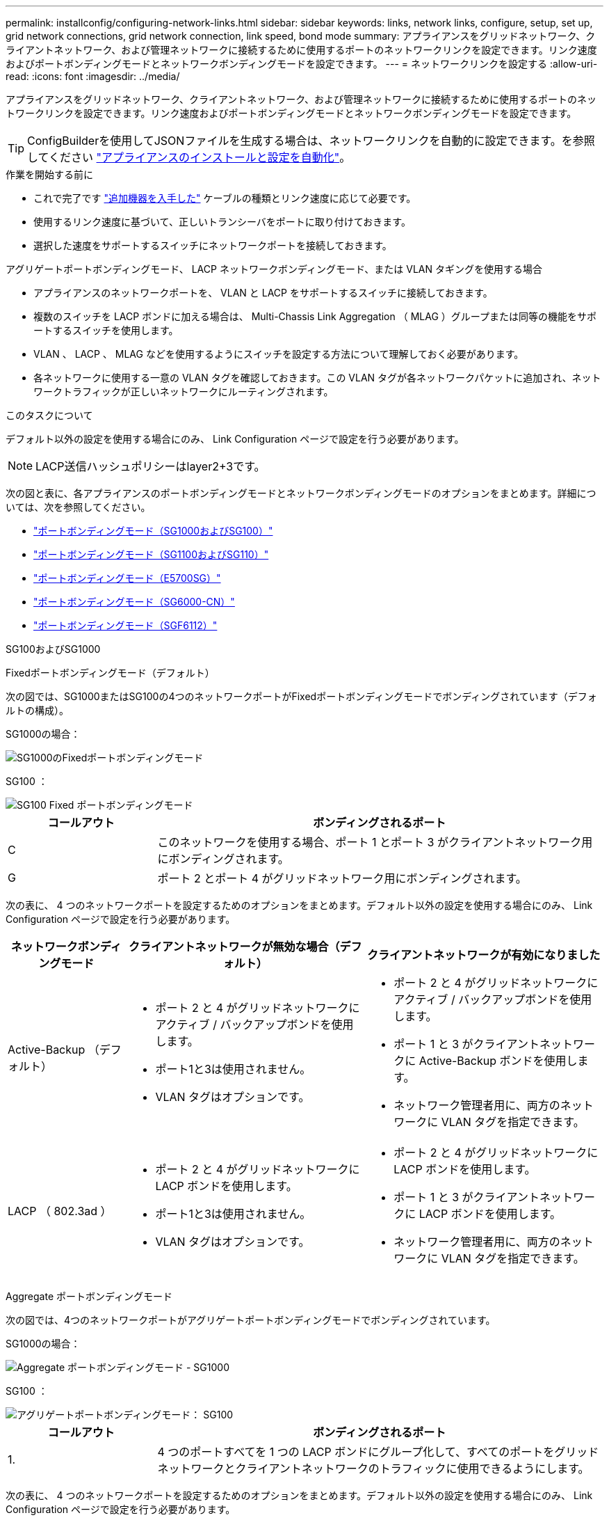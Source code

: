 ---
permalink: installconfig/configuring-network-links.html 
sidebar: sidebar 
keywords: links, network links, configure, setup, set up, grid network connections, grid network connection, link speed, bond mode 
summary: アプライアンスをグリッドネットワーク、クライアントネットワーク、および管理ネットワークに接続するために使用するポートのネットワークリンクを設定できます。リンク速度およびポートボンディングモードとネットワークボンディングモードを設定できます。 
---
= ネットワークリンクを設定する
:allow-uri-read: 
:icons: font
:imagesdir: ../media/


[role="lead"]
アプライアンスをグリッドネットワーク、クライアントネットワーク、および管理ネットワークに接続するために使用するポートのネットワークリンクを設定できます。リンク速度およびポートボンディングモードとネットワークボンディングモードを設定できます。


TIP: ConfigBuilderを使用してJSONファイルを生成する場合は、ネットワークリンクを自動的に設定できます。を参照してください link:automating-appliance-installation-and-configuration.html["アプライアンスのインストールと設定を自動化"]。

.作業を開始する前に
* これで完了です link:obtaining-additional-equipment-and-tools.html["追加機器を入手した"] ケーブルの種類とリンク速度に応じて必要です。
* 使用するリンク速度に基づいて、正しいトランシーバをポートに取り付けておきます。
* 選択した速度をサポートするスイッチにネットワークポートを接続しておきます。


アグリゲートポートボンディングモード、 LACP ネットワークボンディングモード、または VLAN タギングを使用する場合

* アプライアンスのネットワークポートを、 VLAN と LACP をサポートするスイッチに接続しておきます。
* 複数のスイッチを LACP ボンドに加える場合は、 Multi-Chassis Link Aggregation （ MLAG ）グループまたは同等の機能をサポートするスイッチを使用します。
* VLAN 、 LACP 、 MLAG などを使用するようにスイッチを設定する方法について理解しておく必要があります。
* 各ネットワークに使用する一意の VLAN タグを確認しておきます。この VLAN タグが各ネットワークパケットに追加され、ネットワークトラフィックが正しいネットワークにルーティングされます。


.このタスクについて
デフォルト以外の設定を使用する場合にのみ、 Link Configuration ページで設定を行う必要があります。


NOTE: LACP送信ハッシュポリシーはlayer2+3です。

次の図と表に、各アプライアンスのポートボンディングモードとネットワークボンディングモードのオプションをまとめます。詳細については、次を参照してください。

* link:gathering-installation-information-sg100-and-sg1000.html#port-bond-modes["ポートボンディングモード（SG1000およびSG100）"]
* link:gathering-installation-information-sg110-and-sg1100.html#port-bond-modes["ポートボンディングモード（SG1100およびSG110）"]
* link:gathering-installation-information-sg5700.html#port-bond-modes["ポートボンディングモード（E5700SG）"]
* link:gathering-installation-information-sg6000.html#port-bond-modes["ポートボンディングモード（SG6000-CN）"]
* link:gathering-installation-information-sg6100.html#port-bond-modes["ポートボンディングモード（SGF6112）"]


[role="tabbed-block"]
====
.SG100およびSG1000
--
Fixedポートボンディングモード（デフォルト）::
+
--
次の図では、SG1000またはSG100の4つのネットワークポートがFixedポートボンディングモードでボンディングされています（デフォルトの構成）。

SG1000の場合：

image::../media/sg1000_fixed_port.png[SG1000のFixedポートボンディングモード]

SG100 ：

image::../media/sg100_fixed_port_draft.png[SG100 Fixed ポートボンディングモード]

[cols="1a,3a"]
|===
| コールアウト | ボンディングされるポート 


 a| 
C
 a| 
このネットワークを使用する場合、ポート 1 とポート 3 がクライアントネットワーク用にボンディングされます。



 a| 
G
 a| 
ポート 2 とポート 4 がグリッドネットワーク用にボンディングされます。

|===
次の表に、 4 つのネットワークポートを設定するためのオプションをまとめます。デフォルト以外の設定を使用する場合にのみ、 Link Configuration ページで設定を行う必要があります。

[cols="1a,2a,2a"]
|===
| ネットワークボンディングモード | クライアントネットワークが無効な場合（デフォルト） | クライアントネットワークが有効になりました 


 a| 
Active-Backup （デフォルト）
 a| 
* ポート 2 と 4 がグリッドネットワークにアクティブ / バックアップボンドを使用します。
* ポート1と3は使用されません。
* VLAN タグはオプションです。

 a| 
* ポート 2 と 4 がグリッドネットワークにアクティブ / バックアップボンドを使用します。
* ポート 1 と 3 がクライアントネットワークに Active-Backup ボンドを使用します。
* ネットワーク管理者用に、両方のネットワークに VLAN タグを指定できます。




 a| 
LACP （ 802.3ad ）
 a| 
* ポート 2 と 4 がグリッドネットワークに LACP ボンドを使用します。
* ポート1と3は使用されません。
* VLAN タグはオプションです。

 a| 
* ポート 2 と 4 がグリッドネットワークに LACP ボンドを使用します。
* ポート 1 と 3 がクライアントネットワークに LACP ボンドを使用します。
* ネットワーク管理者用に、両方のネットワークに VLAN タグを指定できます。


|===
--
Aggregate ポートボンディングモード::
+
--
次の図では、4つのネットワークポートがアグリゲートポートボンディングモードでボンディングされています。

SG1000の場合：

image::../media/sg1000_aggregate_ports.png[Aggregate ポートボンディングモード - SG1000]

SG100 ：

image::../media/sg100_aggregate_ports.png[アグリゲートポートボンディングモード： SG100]

[cols="1a,3a"]
|===
| コールアウト | ボンディングされるポート 


 a| 
1.
 a| 
4 つのポートすべてを 1 つの LACP ボンドにグループ化して、すべてのポートをグリッドネットワークとクライアントネットワークのトラフィックに使用できるようにします。

|===
次の表に、 4 つのネットワークポートを設定するためのオプションをまとめます。デフォルト以外の設定を使用する場合にのみ、 Link Configuration ページで設定を行う必要があります。

[cols="1a,2a,2a"]
|===
| ネットワークボンディングモード | クライアントネットワークが無効な場合（デフォルト） | クライアントネットワークが有効になりました 


 a| 
LACP （ 802.3ad ）のみ
 a| 
* ポート 1~4 がグリッドネットワークに単一の LACP ボンドを使用します。
* 単一の VLAN タグでグリッドネットワークのパケットが識別されます。

 a| 
* ポート 1~4 がグリッドネットワークとクライアントネットワークに単一の LACP ボンドを使用します。
* 2 つの VLAN タグで、グリッドネットワークのパケットとクライアントネットワークのパケットを分離できます。


|===
--
管理ポート用のActive-Backupネットワークボンディングモード::
+
--
次の図では、アプライアンスの2つの1GbE管理ポートが管理ネットワーク用にActive-Backupネットワークボンディングモードでボンディングされています。

SG1000の場合：

image::../media/sg1000_bonded_management_ports.png[SG1000 のボンディングされている管理ネットワークポート]

SG100 ：

image::../media/sg100_bonded_management_ports.png[ボンディングされている管理ネットワークのポート SG100]

--


--
.SG110およびSG1100
--
Fixedポートボンディングモード（デフォルト）::
+
--
次の図では、SG1100またはSG110の4つのネットワークポートがFixedポートボンディングモードでボンディングされています（デフォルトの構成）。

SG1100：

image::../media/sg1100_fixed_port.png[SG1100のFixedポートボンディングモード]

SG110：

image::../media/sgf6112_fixed_port.png[SG110のFixedポートボンディングモード]

[cols="1a,3a"]
|===
| コールアウト | ボンディングされるポート 


 a| 
C
 a| 
このネットワークを使用する場合、ポート 1 とポート 3 がクライアントネットワーク用にボンディングされます。



 a| 
G
 a| 
ポート 2 とポート 4 がグリッドネットワーク用にボンディングされます。

|===
次の表に、 4 つのネットワークポートを設定するためのオプションをまとめます。デフォルト以外の設定を使用する場合にのみ、 Link Configuration ページで設定を行う必要があります。

[cols="1a,2a,2a"]
|===
| ネットワークボンディングモード | クライアントネットワークが無効な場合（デフォルト） | クライアントネットワークが有効になりました 


 a| 
Active-Backup （デフォルト）
 a| 
* ポート 2 と 4 がグリッドネットワークにアクティブ / バックアップボンドを使用します。
* ポート1と3は使用されません。
* VLAN タグはオプションです。

 a| 
* ポート 2 と 4 がグリッドネットワークにアクティブ / バックアップボンドを使用します。
* ポート 1 と 3 がクライアントネットワークに Active-Backup ボンドを使用します。
* ネットワーク管理者用に、両方のネットワークに VLAN タグを指定できます。




 a| 
LACP （ 802.3ad ）
 a| 
* ポート 2 と 4 がグリッドネットワークに LACP ボンドを使用します。
* ポート1と3は使用されません。
* VLAN タグはオプションです。

 a| 
* ポート 2 と 4 がグリッドネットワークに LACP ボンドを使用します。
* ポート 1 と 3 がクライアントネットワークに LACP ボンドを使用します。
* ネットワーク管理者用に、両方のネットワークに VLAN タグを指定できます。


|===
--
Aggregate ポートボンディングモード::
+
--
次の図では、4つのネットワークポートがアグリゲートポートボンディングモードでボンディングされています。

SG1100：

image::../media/sg1100_aggregate_ports.png[Aggregateポートボンディングモード- SG1100]

SG110：

image::../media/sgf6112_aggregate_ports.png[SG110アグリゲートポートボンディングモード]

[cols="1a,3a"]
|===
| コールアウト | ボンディングされるポート 


 a| 
1.
 a| 
4 つのポートすべてを 1 つの LACP ボンドにグループ化して、すべてのポートをグリッドネットワークとクライアントネットワークのトラフィックに使用できるようにします。

|===
次の表は、ネットワークポートを設定するためのオプションをまとめたものです。デフォルト以外の設定を使用する場合にのみ、 Link Configuration ページで設定を行う必要があります。

[cols="1a,2a,2a"]
|===
| ネットワークボンディングモード | クライアントネットワークが無効な場合（デフォルト） | クライアントネットワークが有効になりました 


 a| 
LACP （ 802.3ad ）のみ
 a| 
* ポート 1~4 がグリッドネットワークに単一の LACP ボンドを使用します。
* 単一の VLAN タグでグリッドネットワークのパケットが識別されます。

 a| 
* ポート 1~4 がグリッドネットワークとクライアントネットワークに単一の LACP ボンドを使用します。
* 2 つの VLAN タグで、グリッドネットワークのパケットとクライアントネットワークのパケットを分離できます。


|===
--
管理ポート用のActive-Backupネットワークボンディングモード::
+
--
次の図では、アプライアンスの2つの1GbE管理ポートが管理ネットワーク用にActive-Backupネットワークボンディングモードでボンディングされています。

SG1100：

image::../media/sg1100_bonded_management_ports.png[SG1100のボンディングされている管理ネットワークのポート]

SG110：

image::../media/sgf6112_bonded_management_ports.png[SG110のボンディングされている管理ネットワークのポート]

--


--
.SG5700
--
Fixedポートボンディングモード（デフォルト）::
+
--
次の図では、 4 つの 10 / 25GbE ポートが Fixed ポートボンディングモードでボンディングされています（デフォルトの構成）。

image::../media/e5700sg_fixed_port.gif[E5700SG コントローラの 10 / 25GbE ポートが固定モードでボンディングされた状態を示す図]

[cols="1a,3a"]
|===
| コールアウト | ボンディングされるポート 


 a| 
C
 a| 
このネットワークを使用する場合、ポート 1 とポート 3 がクライアントネットワーク用にボンディングされます。



 a| 
G
 a| 
ポート 2 とポート 4 がグリッドネットワーク用にボンディングされます。

|===
次の表に、 4 つの 10 / 25GbE ポートを設定するためのオプションをまとめます。デフォルト以外の設定を使用する場合にのみ、 Link Configuration ページで設定を行う必要があります。

[cols="1a,2a,2a"]
|===
| ネットワークボンディングモード | クライアントネットワークが無効な場合（デフォルト） | クライアントネットワークが有効になりました 


 a| 
Active-Backup （デフォルト）
 a| 
* ポート 2 と 4 がグリッドネットワークにアクティブ / バックアップボンドを使用します。
* ポート1と3は使用されません。
* VLAN タグはオプションです。

 a| 
* ポート 2 と 4 がグリッドネットワークにアクティブ / バックアップボンドを使用します。
* ポート 1 と 3 がクライアントネットワークに Active-Backup ボンドを使用します。
* ネットワーク管理者用に、両方のネットワークに VLAN タグを指定できます。




 a| 
LACP （ 802.3ad ）
 a| 
* ポート 2 と 4 がグリッドネットワークに LACP ボンドを使用します。
* ポート1と3は使用されません。
* VLAN タグはオプションです。

 a| 
* ポート 2 と 4 がグリッドネットワークに LACP ボンドを使用します。
* ポート 1 と 3 がクライアントネットワークに LACP ボンドを使用します。
* ネットワーク管理者用に、両方のネットワークに VLAN タグを指定できます。


|===
--
Aggregate ポートボンディングモード::
+
--
次の図では、 4 つの 10 / 25GbE ポートがアグリゲートポートボンディングモードでボンディングされています。

image::../media/e5700sg_aggregate_port.gif[E5700SG コントローラの 10 / 25GbE ポートがアグリゲートモードでボンディングされた状態を示す図]

[cols="1a,3a"]
|===
| コールアウト | ボンディングされるポート 


 a| 
1.
 a| 
4 つのポートすべてを 1 つの LACP ボンドにグループ化して、すべてのポートをグリッドネットワークとクライアントネットワークのトラフィックに使用できるようにします。

|===
次の表に、 4 つの 10 / 25GbE ポートを設定するためのオプションをまとめます。デフォルト以外の設定を使用する場合にのみ、 Link Configuration ページで設定を行う必要があります。

[cols="1a,2a,2a"]
|===
| ネットワークボンディングモード | クライアントネットワークが無効な場合（デフォルト） | クライアントネットワークが有効になりました 


 a| 
LACP （ 802.3ad ）のみ
 a| 
* ポート 1~4 がグリッドネットワークに単一の LACP ボンドを使用します。
* 単一の VLAN タグでグリッドネットワークのパケットが識別されます。

 a| 
* ポート 1~4 がグリッドネットワークとクライアントネットワークに単一の LACP ボンドを使用します。
* 2 つの VLAN タグで、グリッドネットワークのパケットとクライアントネットワークのパケットを分離できます。


|===
--
管理ポート用のActive-Backupネットワークボンディングモード::
+
--
この図では、 E5700SG コントローラの 2 つの 1GbE 管理ポートが管理ネットワーク用に Active-Backup ネットワークボンディングモードでボンディングされています。

image::../media/e5700sg_bonded_management_ports.gif[E5700SGのボンディングされた管理ポート]

--


--
.SG6000を使用します
--
Fixedポートボンディングモード（デフォルト）::
+
--
次の図では、4つのネットワークポートがFixedポートボンディングモードでボンディングされています（デフォルトの構成）。

image::../media/sg6000_cn_fixed_port.gif[SG6000-CN コントローラのネットワークポートが Fixed モードでボンディングされた状態を示す図]

[cols="1a,3a"]
|===
| コールアウト | ボンディングされるポート 


 a| 
C
 a| 
このネットワークを使用する場合、ポート 1 とポート 3 がクライアントネットワーク用にボンディングされます。



 a| 
G
 a| 
ポート 2 とポート 4 がグリッドネットワーク用にボンディングされます。

|===
次の表は、ネットワークポートを設定するためのオプションをまとめたものです。デフォルト以外の設定を使用する場合にのみ、 Link Configuration ページで設定を行う必要があります。

[cols="1a,3a,3a"]
|===
| ネットワークボンディングモード | クライアントネットワークが無効な場合（デフォルト） | クライアントネットワークが有効になりました 


 a| 
Active-Backup （デフォルト）
 a| 
* ポート 2 と 4 がグリッドネットワークにアクティブ / バックアップボンドを使用します。
* ポート1と3は使用されません。
* VLAN タグはオプションです。

 a| 
* ポート 2 と 4 がグリッドネットワークにアクティブ / バックアップボンドを使用します。
* ポート 1 と 3 がクライアントネットワークに Active-Backup ボンドを使用します。
* ネットワーク管理者用に、両方のネットワークに VLAN タグを指定できます。




 a| 
LACP （ 802.3ad ）
 a| 
* ポート 2 と 4 がグリッドネットワークに LACP ボンドを使用します。
* ポート1と3は使用されません。
* VLAN タグはオプションです。

 a| 
* ポート 2 と 4 がグリッドネットワークに LACP ボンドを使用します。
* ポート 1 と 3 がクライアントネットワークに LACP ボンドを使用します。
* ネットワーク管理者用に、両方のネットワークに VLAN タグを指定できます。


|===
--
Aggregate ポートボンディングモード::
+
--
次の図では、 4 つのネットワークポートが Aggregate ポートボンディングモードでボンディングされています。

image::../media/sg6000_cn_aggregate_port.gif[SG6000-CN コントローラのネットワークポートが Aggregate モードでボンディングされた状態を示す図]

[cols="1a,3a"]
|===
| コールアウト | ボンディングされるポート 


 a| 
1.
 a| 
4 つのポートすべてを 1 つの LACP ボンドにグループ化して、すべてのポートをグリッドネットワークとクライアントネットワークのトラフィックに使用できるようにします。

|===
次の表は、ネットワークポートを設定するためのオプションをまとめたものです。デフォルト以外の設定を使用する場合にのみ、 Link Configuration ページで設定を行う必要があります。

[cols="1a,3a,3a"]
|===
| ネットワークボンディングモード | クライアントネットワークが無効な場合（デフォルト） | クライアントネットワークが有効になりました 


 a| 
LACP （ 802.3ad ）のみ
 a| 
* ポート 1~4 がグリッドネットワークに単一の LACP ボンドを使用します。
* 単一の VLAN タグでグリッドネットワークのパケットが識別されます。

 a| 
* ポート 1~4 がグリッドネットワークとクライアントネットワークに単一の LACP ボンドを使用します。
* 2 つの VLAN タグで、グリッドネットワークのパケットとクライアントネットワークのパケットを分離できます。


|===
--
管理ポート用のActive-Backupネットワークボンディングモード::
+
--
次の図では、 SG6000-CN コントローラの 2 つの 1GbE 管理ポートが管理ネットワーク用に Active-Backup ネットワークボンディングモードでボンディングされています。

image::../media/sg6000_cn_bonded_managemente_ports.png[ボンディングされている管理ネットワークのポート]

--


--
.SGF6112を参照してください
--
Fixedポートボンディングモード（デフォルト）::
+
--
次の図では、4つのネットワークポートがFixedポートボンディングモードでボンディングされています（デフォルトの構成）。

image::../media/sgf6112_fixed_port.png[SGF6112 Fixed Port Bond Mode（固定ポートボンディングモード）の略]

[cols="1a,3a"]
|===
| コールアウト | ボンディングされるポート 


 a| 
C
 a| 
このネットワークを使用する場合、ポート 1 とポート 3 がクライアントネットワーク用にボンディングされます。



 a| 
G
 a| 
ポート 2 とポート 4 がグリッドネットワーク用にボンディングされます。

|===
次の表は、ネットワークポートを設定するためのオプションをまとめたものです。デフォルト以外の設定を使用する場合にのみ、 Link Configuration ページで設定を行う必要があります。

[cols="1a,2a,2a"]
|===
| ネットワークボンディングモード | クライアントネットワークが無効な場合（デフォルト） | クライアントネットワークが有効になりました 


 a| 
Active-Backup （デフォルト）
 a| 
* ポート 2 と 4 がグリッドネットワークにアクティブ / バックアップボンドを使用します。
* ポート1と3は使用されません。
* VLAN タグはオプションです。

 a| 
* ポート 2 と 4 がグリッドネットワークにアクティブ / バックアップボンドを使用します。
* ポート 1 と 3 がクライアントネットワークに Active-Backup ボンドを使用します。
* ネットワーク管理者用に、両方のネットワークに VLAN タグを指定できます。




 a| 
LACP （ 802.3ad ）
 a| 
* ポート 2 と 4 がグリッドネットワークに LACP ボンドを使用します。
* ポート1と3は使用されません。
* VLAN タグはオプションです。

 a| 
* ポート 2 と 4 がグリッドネットワークに LACP ボンドを使用します。
* ポート 1 と 3 がクライアントネットワークに LACP ボンドを使用します。
* ネットワーク管理者用に、両方のネットワークに VLAN タグを指定できます。


|===
--
Aggregate ポートボンディングモード::
+
--
次の図では、4つのネットワークポートがアグリゲートポートボンディングモードでボンディングされています。

image::../media/sgf6112_aggregate_ports.png[SGF6112アグリゲートポートボンディングモード]

[cols="1a,3a"]
|===
| コールアウト | ボンディングされるポート 


 a| 
1.
 a| 
4 つのポートすべてを 1 つの LACP ボンドにグループ化して、すべてのポートをグリッドネットワークとクライアントネットワークのトラフィックに使用できるようにします。

|===
次の表は、ネットワークポートを設定するためのオプションをまとめたものです。デフォルト以外の設定を使用する場合にのみ、 Link Configuration ページで設定を行う必要があります。

[cols="1a,2a,2a"]
|===
| ネットワークボンディングモード | クライアントネットワークが無効な場合（デフォルト） | クライアントネットワークが有効になりました 


 a| 
LACP （ 802.3ad ）のみ
 a| 
* ポート 1~4 がグリッドネットワークに単一の LACP ボンドを使用します。
* 単一の VLAN タグでグリッドネットワークのパケットが識別されます。

 a| 
* ポート 1~4 がグリッドネットワークとクライアントネットワークに単一の LACP ボンドを使用します。
* 2 つの VLAN タグで、グリッドネットワークのパケットとクライアントネットワークのパケットを分離できます。


|===
--
管理ポート用のActive-Backupネットワークボンディングモード::
+
--
次の図では、SGF6112の2つの1GbE管理ポートが管理ネットワーク用にActive-Backupネットワークボンディングモードでボンディングされています。

image::../media/sgf6112_bonded_management_ports.png[SGF6112のボンディングされている管理ネットワークのポート]

--


--
====
.手順
. StorageGRID アプライアンスインストーラのメニューバーから、 *Configure Networking *>*Link Configuration * をクリックします。
+
Network Link Configuration ページには、アプライアンスの図と、ネットワークポートおよび管理ポートの番号が表示されます。

+
Link Statusテーブルには、番号付きポートのリンク状態、リンク速度、およびその他の統計情報が表示されます。

+
このページに初めてアクセスしたときの動作は次のとおりです。

+
** * リンク速度 * は * 自動 * に設定されています。
** * ポートボンディングモード * は「 * Fixed 」に設定されます。
** * グリッドネットワークの場合、ネットワークボンディングモード * が「アクティブ / バックアップ」に設定されます。
** 管理ネットワーク * が有効になっており、ネットワークボンディングモードが * Independent * に設定されています。
** クライアントネットワーク * が無効になっています。


. [* Link speed * （リンク速度 * ） ] ドロップダウンリストから、ネットワークポートのリンク速度を選択します。
+
グリッドネットワークとクライアントネットワークに使用するネットワークスイッチも、この速度をサポートし、この速度に対応するように設定する必要があります。設定されたリンク速度に適したアダプタまたはトランシーバを使用する必要があります。このオプションはリンク速度と前方誤り訂正（ FEC ）モードの両方をリンクパートナーとネゴシエートするため、可能な場合は自動リンク速度を使用します。

+
SG6000またはSG5700ネットワークポートに25GbEのリンク速度を使用する場合は、次の手順を実行します。

+
** SFP28トランシーバとSFP28 Twinaxケーブルまたは光ケーブルを使用します。
** SG5700の場合は、[リンク速度]*ドロップダウンリストから* 25GbE *を選択します。
** SG6000の場合、[リンク速度]ドロップダウンリストから*[自動]*を選択します。


. 使用する StorageGRID ネットワークを有効または無効にします。
+
グリッドネットワークは必須です。このネットワークを無効にすることはできません。

+
.. アプライアンスが管理ネットワークに接続されていない場合は、管理ネットワークの*[ネットワークを有効にする]*チェックボックスをオフにします。
.. アプライアンスがクライアントネットワークに接続されている場合は、クライアントネットワークの*[ネットワークを有効にする]*チェックボックスを選択します。
+
これで、データ NIC ポートでのクライアントネットワークの設定が表示されます。



. 表を参照して、ポートボンディングモードとネットワークボンディングモードを設定します。
+
次の例では、次のよう

+
** * グリッドネットワークとクライアントネットワークでアグリゲート * と * LACP * を選択。各ネットワークに一意の VLAN タグを指定する必要があります。値は 0~4095 の間で選択できます。
** * 管理ネットワーク用に選択されたアクティブ / バックアップ * 。
+
image::../media/sg1000_network_link_configuration_aggregate.png[Network Link Configuration Aggregate の値]



. 選択に問題がなければ、 * 保存 * をクリックします。
+

NOTE: 接続しているネットワークまたはリンクを変更すると、接続が失われる可能性があります。1分以内に再接続されない場合は、アプライアンスに割り当てられている他のIPアドレスのいずれかを使用してStorageGRID アプライアンスインストーラのURLを再入力します：+
`*https://_appliance_IP_:8443*`


